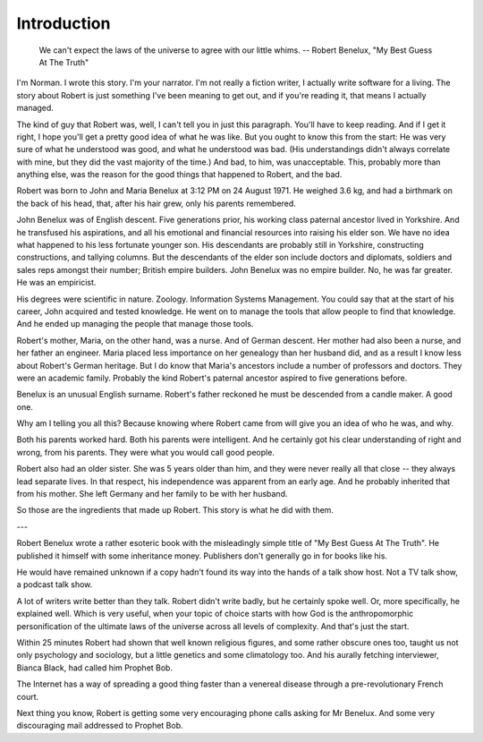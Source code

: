 Introduction
============

    We can't expect the laws of the universe to agree with our little whims. 
    -- Robert Benelux, "My Best Guess At The Truth"

I'm Norman. I wrote this story. I'm your narrator. I'm not really a fiction
writer, I actually write software for a living. The story about Robert is just
something I've been meaning to get out, and if you're reading it, that means I
actually managed.

The kind of guy that Robert was, well, I can't tell you in just this paragraph.
You'll have to keep reading. And if I get it right, I hope you'll get a pretty
good idea of what he was like. But you ought to know this from the start: He
was very sure of what he understood was good, and what he understood was bad.
(His understandings didn't always correlate with mine, but they did the vast
majority of the time.) And bad, to him, was unacceptable. This, probably more
than anything else, was the reason for the good things that happened to Robert,
and the bad.

Robert was born to John and Maria Benelux at 3:12 PM on 24 August 1971. He
weighed 3.6 kg, and had a birthmark on the back of his head, that, after his
hair grew, only his parents remembered.

John Benelux was of English descent. Five generations prior, his working class
paternal ancestor lived in Yorkshire. And he transfused his aspirations, and
all his emotional and financial resources into raising his elder son. We have
no idea what happened to his less fortunate younger son. His descendants are
probably still in Yorkshire, constructing constructions, and tallying columns.
But the descendants of the elder son include doctors and diplomats, soldiers
and sales reps amongst their number; British empire builders. John Benelux was
no empire builder. No, he was far greater. He was an empiricist.

His degrees were scientific in nature. Zoology. Information Systems Management.
You could say that at the start of his career, John acquired and tested
knowledge. He went on to manage the tools that allow people to find that
knowledge. And he ended up managing the people that manage those tools.

Robert's mother, Maria, on the other hand, was a nurse. And of German descent.
Her mother had also been a nurse, and her father an engineer. Maria placed less
importance on her genealogy than her husband did, and as a result I know less
about Robert's German heritage. But I do know that Maria's ancestors include a
number of professors and doctors. They were an academic family. Probably the
kind Robert's paternal ancestor aspired to five generations before.

Benelux is an unusual English surname. Robert's father reckoned he must be
descended from a candle maker. A good one.

Why am I telling you all this? Because knowing where Robert came from will give
you an idea of who he was, and why.

Both his parents worked hard. Both his parents were intelligent. And he
certainly got his clear understanding of right and wrong, from his parents.
They were what you would call good people.

Robert also had an older sister. She was 5 years older than him, and they were
never really all that close -- they always lead separate lives. In that
respect, his independence was apparent from an early age. And he probably
inherited that from his mother. She left Germany and her family to be with her
husband.

So those are the ingredients that made up Robert. This story is what he did
with them.

---

Robert Benelux wrote a rather esoteric book with the misleadingly simple title
of "My Best Guess At The Truth". He published it himself with some inheritance
money. Publishers don't generally go in for books like his.

He would have remained unknown if a copy hadn't found its way into the hands of
a talk show host. Not a TV talk show, a podcast talk show.

A lot of writers write better than they talk. Robert didn't write badly, but he
certainly spoke well. Or, more specifically, he explained well. Which is very
useful, when your topic of choice starts with how God is the anthropomorphic
personification of the ultimate laws of the universe across all levels of
complexity. And that's just the start.

Within 25 minutes Robert had shown that well known religious figures, and some
rather obscure ones too, taught us not only psychology and sociology, but a
little genetics and some climatology too. And his aurally fetching interviewer,
Bianca Black, had called him Prophet Bob.

The Internet has a way of spreading a good thing faster than a venereal disease
through a pre-revolutionary French court.

Next thing you know, Robert is getting some very encouraging phone calls asking
for Mr Benelux. And some very discouraging mail addressed to Prophet Bob.

